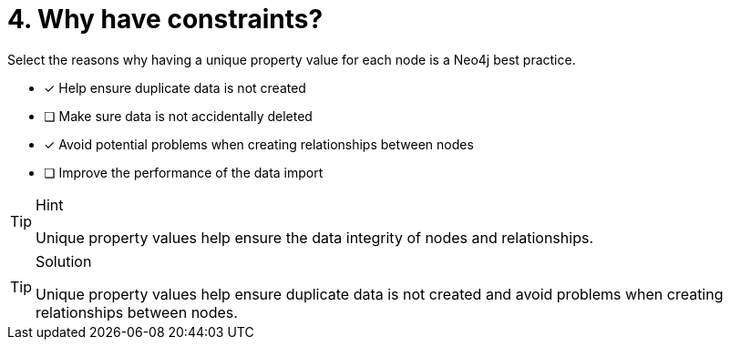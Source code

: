 [.question]
= 4. Why have constraints?

Select the reasons why having a unique property value for each node is a Neo4j best practice.

* [x] Help ensure duplicate data is not created
* [ ] Make sure data is not accidentally deleted
* [x] Avoid potential problems when creating relationships between nodes
* [ ] Improve the performance of the data import

[TIP,role=hint]
.Hint
====
Unique property values help ensure the data integrity of nodes and relationships.
====

[TIP,role=solution]
.Solution
====
Unique property values help ensure duplicate data is not created and avoid problems when creating relationships between nodes.
====